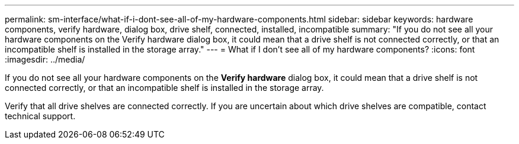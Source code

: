 ---
permalink: sm-interface/what-if-i-dont-see-all-of-my-hardware-components.html
sidebar: sidebar
keywords: hardware components, verify hardware, dialog box, drive shelf, connected, installed, incompatible
summary: "If you do not see all your hardware components on the Verify hardware dialog box, it could mean that a drive shelf is not connected correctly, or that an incompatible shelf is installed in the storage array."
---
= What if I don't see all of my hardware components?
:icons: font
:imagesdir: ../media/

[.lead]
If you do not see all your hardware components on the *Verify hardware* dialog box, it could mean that a drive shelf is not connected correctly, or that an incompatible shelf is installed in the storage array.

Verify that all drive shelves are connected correctly. If you are uncertain about which drive shelves are compatible, contact technical support.
